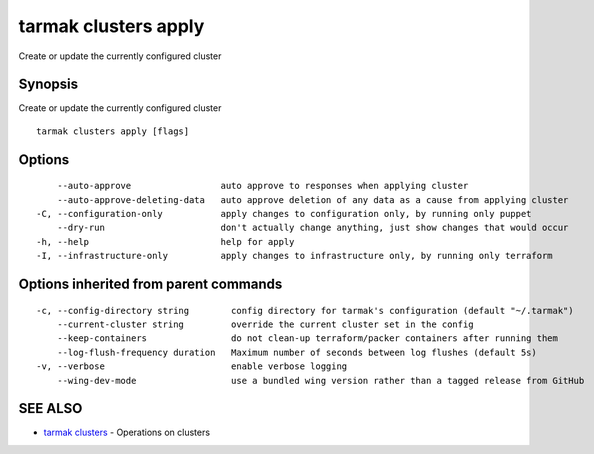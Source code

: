.. _tarmak_clusters_apply:

tarmak clusters apply
---------------------

Create or update the currently configured cluster

Synopsis
~~~~~~~~


Create or update the currently configured cluster

::

  tarmak clusters apply [flags]

Options
~~~~~~~

::

      --auto-approve                 auto approve to responses when applying cluster
      --auto-approve-deleting-data   auto approve deletion of any data as a cause from applying cluster
  -C, --configuration-only           apply changes to configuration only, by running only puppet
      --dry-run                      don't actually change anything, just show changes that would occur
  -h, --help                         help for apply
  -I, --infrastructure-only          apply changes to infrastructure only, by running only terraform

Options inherited from parent commands
~~~~~~~~~~~~~~~~~~~~~~~~~~~~~~~~~~~~~~

::

  -c, --config-directory string        config directory for tarmak's configuration (default "~/.tarmak")
      --current-cluster string         override the current cluster set in the config
      --keep-containers                do not clean-up terraform/packer containers after running them
      --log-flush-frequency duration   Maximum number of seconds between log flushes (default 5s)
  -v, --verbose                        enable verbose logging
      --wing-dev-mode                  use a bundled wing version rather than a tagged release from GitHub

SEE ALSO
~~~~~~~~

* `tarmak clusters <tarmak_clusters.html>`_ 	 - Operations on clusters

